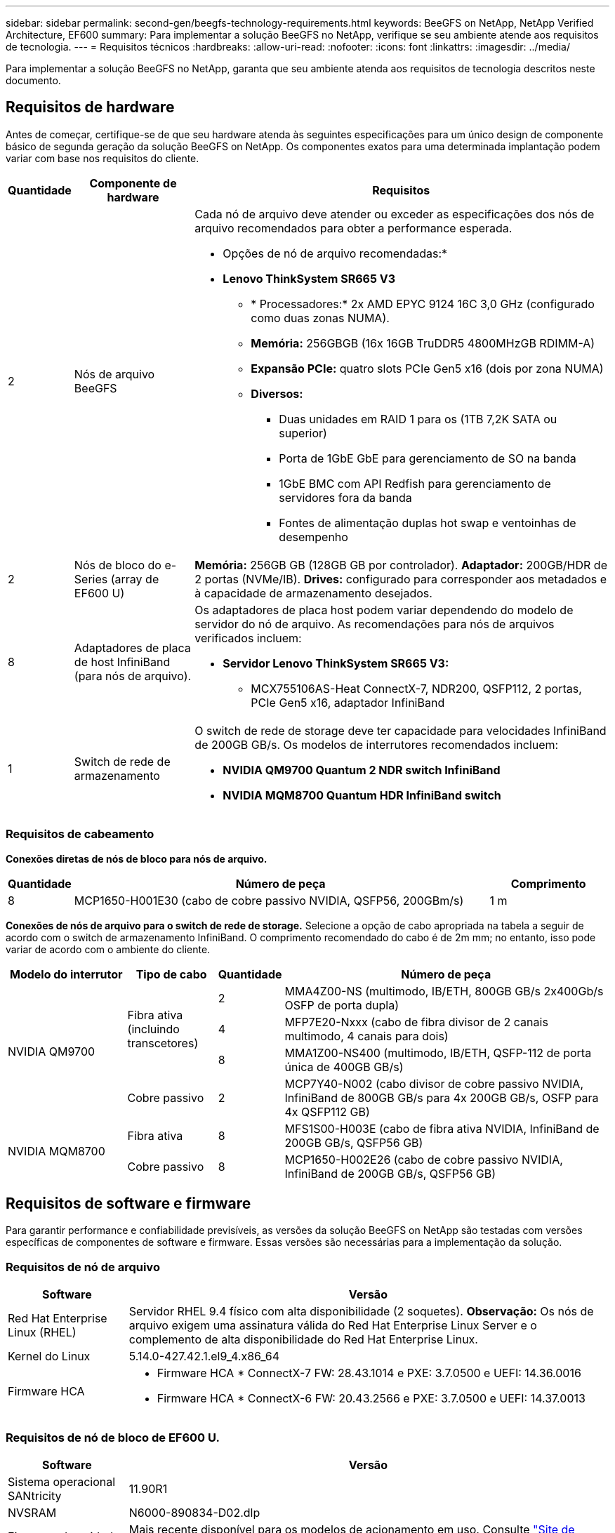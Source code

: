 ---
sidebar: sidebar 
permalink: second-gen/beegfs-technology-requirements.html 
keywords: BeeGFS on NetApp, NetApp Verified Architecture, EF600 
summary: Para implementar a solução BeeGFS no NetApp, verifique se seu ambiente atende aos requisitos de tecnologia. 
---
= Requisitos técnicos
:hardbreaks:
:allow-uri-read: 
:nofooter: 
:icons: font
:linkattrs: 
:imagesdir: ../media/


[role="lead"]
Para implementar a solução BeeGFS no NetApp, garanta que seu ambiente atenda aos requisitos de tecnologia descritos neste documento.



== Requisitos de hardware

Antes de começar, certifique-se de que seu hardware atenda às seguintes especificações para um único design de componente básico de segunda geração da solução BeeGFS on NetApp. Os componentes exatos para uma determinada implantação podem variar com base nos requisitos do cliente.

[cols="10%,20%,70%"]
|===
| Quantidade | Componente de hardware | Requisitos 


 a| 
2
 a| 
Nós de arquivo BeeGFS
 a| 
Cada nó de arquivo deve atender ou exceder as especificações dos nós de arquivo recomendados para obter a performance esperada.

* Opções de nó de arquivo recomendadas:*

* *Lenovo ThinkSystem SR665 V3*
+
** * Processadores:* 2x AMD EPYC 9124 16C 3,0 GHz (configurado como duas zonas NUMA).
** *Memória:* 256GBGB (16x 16GB TruDDR5 4800MHzGB RDIMM-A)
** *Expansão PCIe:* quatro slots PCIe Gen5 x16 (dois por zona NUMA)
** *Diversos:*
+
*** Duas unidades em RAID 1 para os (1TB 7,2K SATA ou superior)
*** Porta de 1GbE GbE para gerenciamento de SO na banda
*** 1GbE BMC com API Redfish para gerenciamento de servidores fora da banda
*** Fontes de alimentação duplas hot swap e ventoinhas de desempenho








| 2 | Nós de bloco do e-Series (array de EF600 U)  a| 
*Memória:* 256GB GB (128GB GB por controlador). *Adaptador:* 200GB/HDR de 2 portas (NVMe/IB). *Drives:* configurado para corresponder aos metadados e à capacidade de armazenamento desejados.



| 8 | Adaptadores de placa de host InfiniBand (para nós de arquivo).  a| 
Os adaptadores de placa host podem variar dependendo do modelo de servidor do nó de arquivo. As recomendações para nós de arquivos verificados incluem:

* *Servidor Lenovo ThinkSystem SR665 V3:*
+
** MCX755106AS-Heat ConnectX-7, NDR200, QSFP112, 2 portas, PCIe Gen5 x16, adaptador InfiniBand






| 1 | Switch de rede de armazenamento  a| 
O switch de rede de storage deve ter capacidade para velocidades InfiniBand de 200GB GB/s. Os modelos de interrutores recomendados incluem:

* *NVIDIA QM9700 Quantum 2 NDR switch InfiniBand*
* *NVIDIA MQM8700 Quantum HDR InfiniBand switch*


|===


=== Requisitos de cabeamento

*Conexões diretas de nós de bloco para nós de arquivo.*

[cols="10%,70%,20%"]
|===
| Quantidade | Número de peça | Comprimento 


| 8 | MCP1650-H001E30 (cabo de cobre passivo NVIDIA, QSFP56, 200GBm/s) | 1 m 
|===
*Conexões de nós de arquivo para o switch de rede de storage.* Selecione a opção de cabo apropriada na tabela a seguir de acordo com o switch de armazenamento InfiniBand. O comprimento recomendado do cabo é de 2m mm; no entanto, isso pode variar de acordo com o ambiente do cliente.

[cols="20%,15%,10%,55%"]
|===
| Modelo do interrutor | Tipo de cabo | Quantidade | Número de peça 


.4+| NVIDIA QM9700 .3+| Fibra ativa (incluindo transcetores) | 2 | MMA4Z00-NS (multimodo, IB/ETH, 800GB GB/s 2x400Gb/s OSFP de porta dupla) 


| 4 | MFP7E20-Nxxx (cabo de fibra divisor de 2 canais multimodo, 4 canais para dois) 


| 8 | MMA1Z00-NS400 (multimodo, IB/ETH, QSFP-112 de porta única de 400GB GB/s) 


| Cobre passivo | 2 | MCP7Y40-N002 (cabo divisor de cobre passivo NVIDIA, InfiniBand de 800GB GB/s para 4x 200GB GB/s, OSFP para 4x QSFP112 GB) 


.2+| NVIDIA MQM8700 | Fibra ativa | 8 | MFS1S00-H003E (cabo de fibra ativa NVIDIA, InfiniBand de 200GB GB/s, QSFP56 GB) 


| Cobre passivo | 8 | MCP1650-H002E26 (cabo de cobre passivo NVIDIA, InfiniBand de 200GB GB/s, QSFP56 GB) 
|===


== Requisitos de software e firmware

Para garantir performance e confiabilidade previsíveis, as versões da solução BeeGFS on NetApp são testadas com versões específicas de componentes de software e firmware. Essas versões são necessárias para a implementação da solução.



=== Requisitos de nó de arquivo

[cols="20%,80%"]
|===
| Software | Versão 


| Red Hat Enterprise Linux (RHEL) | Servidor RHEL 9.4 físico com alta disponibilidade (2 soquetes). *Observação:* Os nós de arquivo exigem uma assinatura válida do Red Hat Enterprise Linux Server e o complemento de alta disponibilidade do Red Hat Enterprise Linux. 


| Kernel do Linux | 5.14.0-427.42.1.el9_4.x86_64 


 a| 
Firmware HCA
 a| 
* Firmware HCA * ConnectX-7 FW: 28.43.1014 e PXE: 3.7.0500 e UEFI: 14.36.0016

* Firmware HCA * ConnectX-6 FW: 20.43.2566 e PXE: 3.7.0500 e UEFI: 14.37.0013

|===


=== Requisitos de nó de bloco de EF600 U.

[cols="20%,80%"]
|===
| Software | Versão 


| Sistema operacional SANtricity | 11.90R1 


| NVSRAM | N6000-890834-D02.dlp 


| Firmware da unidade | Mais recente disponível para os modelos de acionamento em uso. Consulte link:https://mysupport.netapp.com/site/downloads/firmware/e-series-disk-firmware["Site de firmware de disco e-Series"^]. 
|===


=== Requisitos de implantação de software

A tabela a seguir lista os requisitos de software implantados automaticamente como parte da implantação do BeeGFS baseada em Ansible.

[cols="20%,80%"]
|===
| Software | Versão 


| BeeGFS | 7.4.6 


| Corosync | 3,1.8-1 


| Pacemaker | 2,1.7-5,2 


| PCS | 0,11.7-2 


| Agentes de vedação (peixe-vermelho/apc) | 4,10.0-62 


| Drivers InfiniBand / RDMA | MLNX_OFED_LINUX-23,10-3,2.2,1-LTS 
|===


=== Requisitos de nó de controle do Ansible

A solução BeeGFS no NetApp é implantada e gerenciada a partir de um nó de controle do Ansible. Para obter mais informações, consulte https://docs.ansible.com/ansible/latest/network/getting_started/basic_concepts.html["Documentação do Ansible"^] .

Os requisitos de software listados nas tabelas a seguir são específicos da versão da coleção Ansible do NetApp BeeGFS listada abaixo.

[cols="30%,70%"]
|===
| Software | Versão 


| Ansible | 10.x 


| Ansible-core | > 2.13.0 


| Python | 3,10 


| Pacotes Python adicionais | Criptografia-43,0.0, netaddr-1,3.0, ipaddr-2.2.0 


| Coleção BeeGFS do NetApp e-Series | 3.2.0 
|===